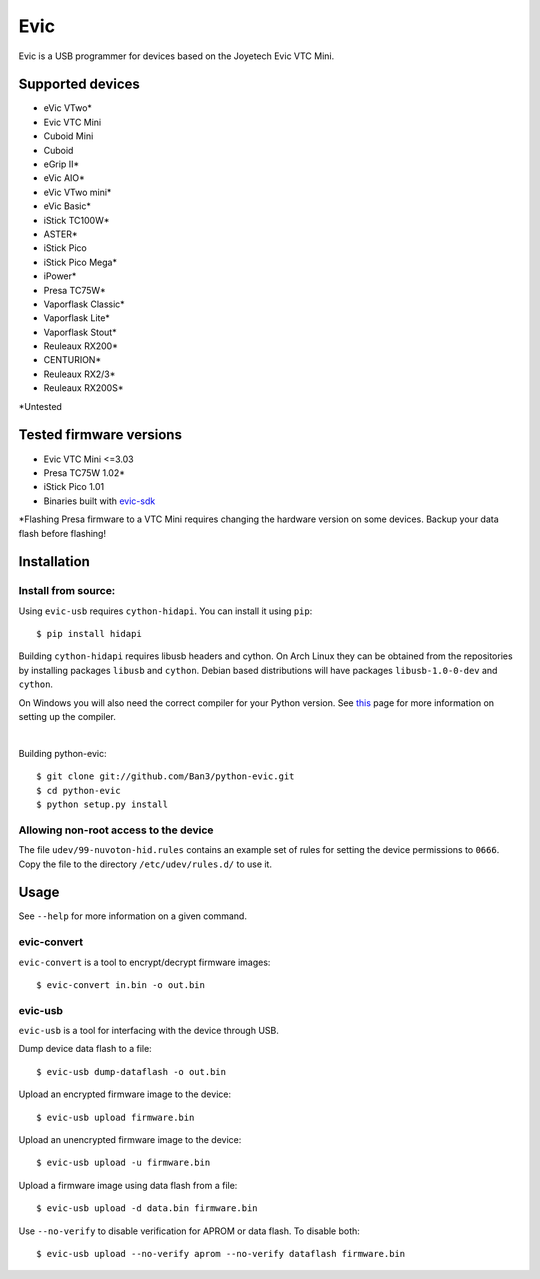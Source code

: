 ===============================
Evic
===============================

.. image:: https://travis-ci.org/Ban3/python-evic.svg?branch=master
   :target: https://travis-ci.org/Ban3/python-evic

Evic is a USB programmer for devices based on the Joyetech Evic VTC Mini.

Supported devices
---------------------

* eVic VTwo*
* Evic VTC Mini
* Cuboid Mini
* Cuboid
* eGrip II*
* eVic AIO*
* eVic VTwo mini*
* eVic Basic*
* iStick TC100W*
* ASTER*
* iStick Pico
* iStick Pico Mega*
* iPower*
* Presa TC75W*
* Vaporflask Classic*
* Vaporflask Lite*
* Vaporflask Stout*
* Reuleaux RX200*
* CENTURION*
* Reuleaux RX2/3*
* Reuleaux RX200S*

\*Untested

Tested firmware versions
-----------------------------

* Evic VTC Mini <=3.03
* Presa TC75W 1.02\*
* iStick Pico 1.01
* Binaries built with `evic-sdk <https://github.com/ReservedField/evic-sdk>`_

\*Flashing Presa firmware to a VTC Mini requires changing the hardware version
on some devices. Backup your data flash before flashing!

Installation
-------------

Install from source:
^^^^^^^^^^^^^^^^^^^^^^

Using ``evic-usb`` requires ``cython-hidapi``. You can install it using  ``pip``:

::

    $ pip install hidapi

Building ``cython-hidapi`` requires libusb headers and cython. On Arch Linux they can be obtained from the repositories by installing packages ``libusb`` and ``cython``. Debian based distributions will have packages ``libusb-1.0-0-dev`` and ``cython``.

On Windows you will also need the correct compiler for your Python version. See `this <https://wiki.python.org/moin/WindowsCompilers>`_
page for more information on setting up the compiler.

|

Building python-evic:

::

    $ git clone git://github.com/Ban3/python-evic.git
    $ cd python-evic
    $ python setup.py install


Allowing non-root access to the device
^^^^^^^^^^^^^^^^^^^^^^^^^^^^^^^^^^^^^^

The file ``udev/99-nuvoton-hid.rules`` contains an example set of rules for setting the device permissions to ``0666``.  Copy the file to the directory ``/etc/udev/rules.d/`` to use it.

Usage
-------
See  ``--help`` for more information on a given command.

evic-convert
^^^^^^^^^^^^
``evic-convert`` is a tool to encrypt/decrypt firmware images:

::

    $ evic-convert in.bin -o out.bin

evic-usb
^^^^^^^^^^^^
``evic-usb`` is a tool for interfacing with the device through USB.


Dump device data flash to a file:

::

    $ evic-usb dump-dataflash -o out.bin

Upload an encrypted firmware image to the device:

::

    $ evic-usb upload firmware.bin

Upload an unencrypted firmware image to the device:

::

    $ evic-usb upload -u firmware.bin

Upload a firmware image using data flash from a file:

::

    $ evic-usb upload -d data.bin firmware.bin

Use  ``--no-verify`` to disable verification for APROM or data flash. To disable both:

::

    $ evic-usb upload --no-verify aprom --no-verify dataflash firmware.bin
